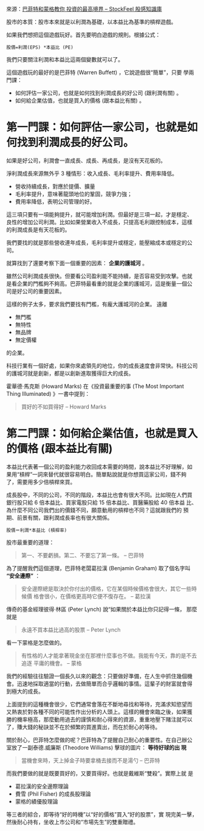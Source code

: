 #+BEGIN_COMMENT
.. title: 巴菲特和蒙格教你 投資的最高境界
.. date: 2017-08-07 12:00:00
.. updated:
.. comments: true
.. tags: Buffett, Munger
.. layout: post
.. category: investment
.. permalink:
.. options: toc:nil ^:{}
#+END_COMMENT


來源：[[https://www.stockfeel.com.tw/55090/][巴菲特和蒙格教你 投資的最高境界 – StockFeel 股感知識庫]]

股市的本質：股市本來就是以利潤為基礎，以本益比為基準的槓桿遊戲。

如果我們想把這個遊戲玩好。首先要明白遊戲的規則。根據公式：

#+BEGIN_EXAMPLE
股價=利潤(EPS) *本益比 (PE)
#+END_EXAMPLE

我們只要關注利潤和本益比這兩個變數就可以了。

這個遊戲玩的最好的是巴菲特 (Warren Buffett) ，它說遊戲很“簡單”，只要
學兩門課：
- 如何評估一家公司，也就是如何找到利潤成長的好公司 (跟利潤有關) 。
- 如何給企業估值，也就是買入的價格 (跟本益比有關) 。

* 第一門課：如何評估一家公司，也就是如何找到利潤成長的好公司。

如果是好公司，利潤會一直成長、成長、再成長，是沒有天花板的。

淨利潤成長來源無外乎 3 種情形：收入成長、毛利率提升、費用率降低。

- 營收持續成長，對應於提價、擴量
- 毛利率提升，意味著龍頭地位的鞏固，競爭力強；
- 費用率降低，表明公司管理的好。

這三項只要有一項能夠提升，就可能增加利潤。但最好是三項一起，才是穩定、
良性的增加公司利潤。比如如果營業收入不成長，只提高毛利跟控制成本，這樣
的利潤成長是有天花板的。

我們要找的就是那些營收連年成長，毛利率提升或穩定，能壓縮成本或穩定的公
司。

就算找到了還要考察下面一個重要的因素： *企業的護城河* 。

雖然公司利潤成長很快。但要看公司盈利能不能持續，是否容易受到攻擊。也就
是看企業的門檻夠不夠高。巴菲特最看重的就是企業的護城河，這是衡量一個公
司是好公司的重要因素。

這樣的例子太多，要求我們要找有門檻，有龐大護城河的企業。
遠離
- 無門檻
- 無特性
- 無品牌
- 無定價權
的企業。

科技行業有一個好處，如果你來處領先的地位，你的成長速度會非常快。科技公司的護城河就是創新，都是以創新進取獲得巨大的成長。

霍華德·馬克斯 (Howard Marks) 在《投資最重要的事 (The Most Important
Thing Illuminated) 》一書中提到：
#+BEGIN_QUOTE
買好的不如買得好 -- Howard Marks
#+END_QUOTE

* 第二門課：如何給企業估值，也就是買入的價格 (跟本益比有關)

本益比代表著一個公司的盈利能力收回成本需要的時間，說本益比不好理解，如
果用“槓桿”一詞來替代就很容易明白。簡單點說就是你想買這家公司，錢不夠
了，需要用多少倍槓桿來買。

成長股中，不同的公司，不同的階段，本益比也會有很大不同。比如現在人們買
銀行股只給 6 倍本益比、買家電股只給 15 倍本益比、買醫藥股給 40 倍本益
比、為什麼不同公司我們出的價錢不同，願意動用的槓桿也不同？這就跟我們的
預期、前景有關，跟利潤成長率也有很大關係。

#+BEGIN_EXAMPLE
股價＝利潤*本益比 (槓桿率)
#+END_EXAMPLE

股市最重要的道理：

#+BEGIN_QUOTE
第一、不要虧損。第二、不要忘了第一條。 -- 巴菲特
#+END_QUOTE

為了提醒我們這個道理，巴菲特老闆葛拉漢 (Benjamin Graham) 取了個名字叫
*“安全邊際”* ：

#+BEGIN_QUOTE
安全邊際總是取決於你付出的價格，它在某個時候價格會很大，其它一些時候價
格會很小，在價格更高時它便不復存在。 -- 葛拉漢
#+END_QUOTE

傳奇的基金經理彼得·林區 (Peter Lynch) 說“如果關於本益比你只記得一條，
那麼就是
#+BEGIN_QUOTE
永遠不買本益比過高的股票 -- Peter Lynch
#+END_QUOTE

看一下蒙格是怎麼做的。

#+BEGIN_QUOTE
有性格的人才能拿著現金坐在那裡什麼事也不做。我能有今天，靠的是不去追逐
平庸的機會。 -- 蒙格
#+END_QUOTE

我們的經驗往往驗證一個長久以來的觀念：只要做好準備，在人生中抓住幾個機
會。迅速地採取適當的行動，去做簡單而合乎邏輯的事情。這輩子的財富就會得
到極大的成長。

上面提到的這種機會很少，它們通常會落在不斷地尋找和等待，充滿求知慾望而
又熱衷於對各種不同的可能性作出分析的人頭上。這樣的機會來臨之後，如果獲
勝的機率極高，那麼動用過去的謹慎和耐心得來的資源，重重地壓下賭注就可以
了，賺大錢的秘訣並不在於頻繁的買進賣出，而在於耐心的等待。

關於耐心，巴菲特怎麼做的呢？巴菲特為了提醒自己耐心的重要性。在自己辦公
室放了一副泰德.威廉斯 (Theodore Williams) 擊球的圖片： *等待好球的出
現*

#+BEGIN_QUOTE
當機會來時，天上掉金子時要拿桶去接而不是湯勺 -- 巴菲特
#+END_QUOTE

而我們要做的就是既要買好的，又要買得好。也就是戴維斯“雙殺”。實際上就
是

- 葛拉漢的安全邊際理論
- 費雪 (Phil Fisher) 的成長股理論
- 蒙格的績優股理論

等三者的綜合，即等待“好的時機”以“好的價格”買入“好的股票”，實
現完美一擊，然後耐心持有，坐收上市公司和“市場先生”的雙重贈禮。
